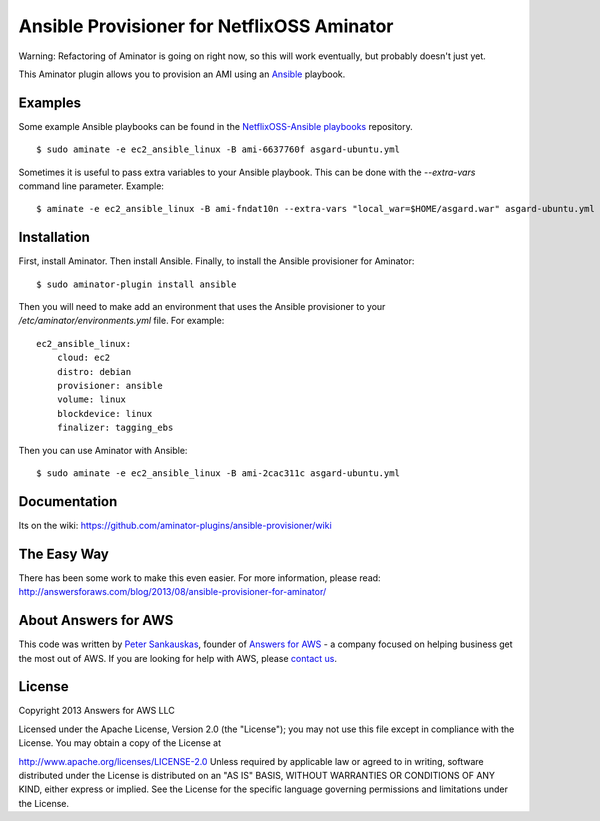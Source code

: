 Ansible Provisioner for NetflixOSS Aminator
===========================================

Warning: Refactoring of Aminator is going on right now, so this will work
eventually, but probably doesn't just yet.

This Aminator plugin allows you to provision an AMI using an 
`Ansible <https://github.com/ansible/ansible/>`__ playbook. 


Examples
--------

Some example Ansible playbooks can be found in the
`NetflixOSS-Ansible playbooks <https://github.com/Answers4AWS/netflixoss-ansible>`__ 
repository.  

::

    $ sudo aminate -e ec2_ansible_linux -B ami-6637760f asgard-ubuntu.yml

Sometimes it is useful to pass extra variables to your Ansible playbook. This
can be done with the `--extra-vars` command line parameter. Example:

::

    $ aminate -e ec2_ansible_linux -B ami-fndat10n --extra-vars "local_war=$HOME/asgard.war" asgard-ubuntu.yml


Installation
------------

First, install Aminator. Then install Ansible. Finally, to install the Ansible provisioner for Aminator:

::

    $ sudo aminator-plugin install ansible

Then you will need to make add an environment that uses the Ansible provisioner to your `/etc/aminator/environments.yml` file. For example:

::

    ec2_ansible_linux:
        cloud: ec2
        distro: debian
        provisioner: ansible
        volume: linux
        blockdevice: linux
        finalizer: tagging_ebs

Then you can use Aminator with Ansible:

::

    $ sudo aminate -e ec2_ansible_linux -B ami-2cac311c asgard-ubuntu.yml


Documentation
-------------

Its on the wiki:
https://github.com/aminator-plugins/ansible-provisioner/wiki


The Easy Way
------------

There has been some work to make this even easier. For more information, please
read: http://answersforaws.com/blog/2013/08/ansible-provisioner-for-aminator/


About Answers for AWS
---------------------

This code was written by `Peter
Sankauskas <https://twitter.com/pas256>`__, founder of `Answers for
AWS <http://answersforaws.com/>`__ - a company focused on
helping business get the most out of AWS. If you are looking for help
with AWS, please `contact us <http://answersforaws.com/contact/>`__.


License
-------

Copyright 2013 Answers for AWS LLC

Licensed under the Apache License, Version 2.0 (the "License"); you may
not use this file except in compliance with the License. You may obtain
a copy of the License at

http://www.apache.org/licenses/LICENSE-2.0 Unless required by applicable
law or agreed to in writing, software distributed under the License is
distributed on an "AS IS" BASIS, WITHOUT WARRANTIES OR CONDITIONS OF ANY
KIND, either express or implied. See the License for the specific
language governing permissions and limitations under the License.
